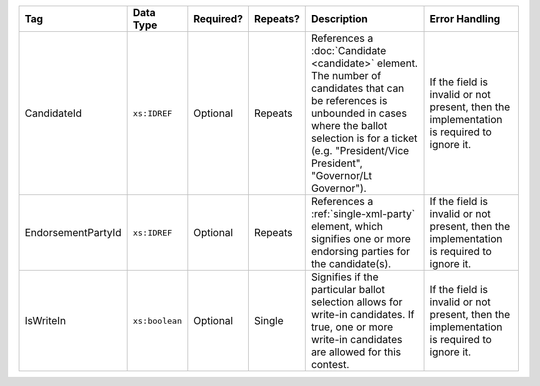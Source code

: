 .. This file is auto-generated.  Do not edit it by hand!

+--------------------+----------------+--------------+--------------+------------------------------------------+------------------------------------------+
| Tag                | Data Type      | Required?    | Repeats?     | Description                              | Error Handling                           |
+====================+================+==============+==============+==========================================+==========================================+
| CandidateId        | ``xs:IDREF``   | Optional     | Repeats      | References a :doc:`Candidate             | If the field is invalid or not present,  |
|                    |                |              |              | <candidate>` element. The number of      | then the implementation is required to   |
|                    |                |              |              | candidates that can be references is     | ignore it.                               |
|                    |                |              |              | unbounded in cases where the ballot      |                                          |
|                    |                |              |              | selection is for a ticket (e.g.          |                                          |
|                    |                |              |              | "President/Vice President", "Governor/Lt |                                          |
|                    |                |              |              | Governor").                              |                                          |
+--------------------+----------------+--------------+--------------+------------------------------------------+------------------------------------------+
| EndorsementPartyId | ``xs:IDREF``   | Optional     | Repeats      | References a :ref:`single-xml-party`     | If the field is invalid or not present,  |
|                    |                |              |              | element, which signifies one or more     | then the implementation is required to   |
|                    |                |              |              | endorsing parties for the candidate(s).  | ignore it.                               |
+--------------------+----------------+--------------+--------------+------------------------------------------+------------------------------------------+
| IsWriteIn          | ``xs:boolean`` | Optional     | Single       | Signifies if the particular ballot       | If the field is invalid or not present,  |
|                    |                |              |              | selection allows for write-in            | then the implementation is required to   |
|                    |                |              |              | candidates. If true, one or more         | ignore it.                               |
|                    |                |              |              | write-in candidates are allowed for this |                                          |
|                    |                |              |              | contest.                                 |                                          |
+--------------------+----------------+--------------+--------------+------------------------------------------+------------------------------------------+
